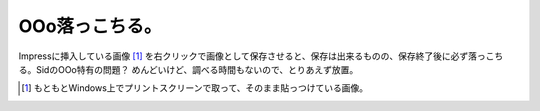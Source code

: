 OOo落っこちる。
===============

Impressに挿入している画像 [#]_ を右クリックで画像として保存させると、保存は出来るものの、保存終了後に必ず落っこちる。SidのOOo特有の問題？ めんどいけど、調べる時間もないので、とりあえず放置。




.. [#] もともとWindows上でプリントスクリーンで取って、そのまま貼っつけている画像。


.. author:: default
.. categories:: Debian
.. tags::
.. comments::

